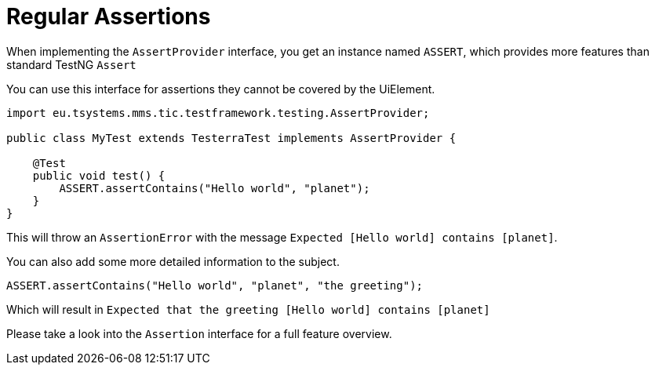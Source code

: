 = Regular Assertions

When implementing the `AssertProvider` interface, you get an instance named `ASSERT`, which provides more features than standard TestNG `Assert`

You can use this interface for assertions they cannot be covered by the UiElement.

[source,java]
----
import eu.tsystems.mms.tic.testframework.testing.AssertProvider;

public class MyTest extends TesterraTest implements AssertProvider {

    @Test
    public void test() {
        ASSERT.assertContains("Hello world", "planet");
    }
}
----

This will throw an `AssertionError` with the message `Expected [Hello world] contains [planet]`.

You can also add some more detailed information to the subject.

[source,java]
----
ASSERT.assertContains("Hello world", "planet", "the greeting");
----

Which will result in `Expected that the greeting [Hello world] contains [planet]`

Please take a look into the `Assertion` interface for a full feature overview.
